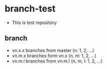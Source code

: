 * branch-test
+ This is test repository
** branch
+ vn.x.x branches from master (n: 1, 2, ...)
+ vn.m.x branches form vn.x (n, m: 1, 2, ...)
+ vn.m.l branches from vn.m.l (n, m, l: 1, 2, ...)
